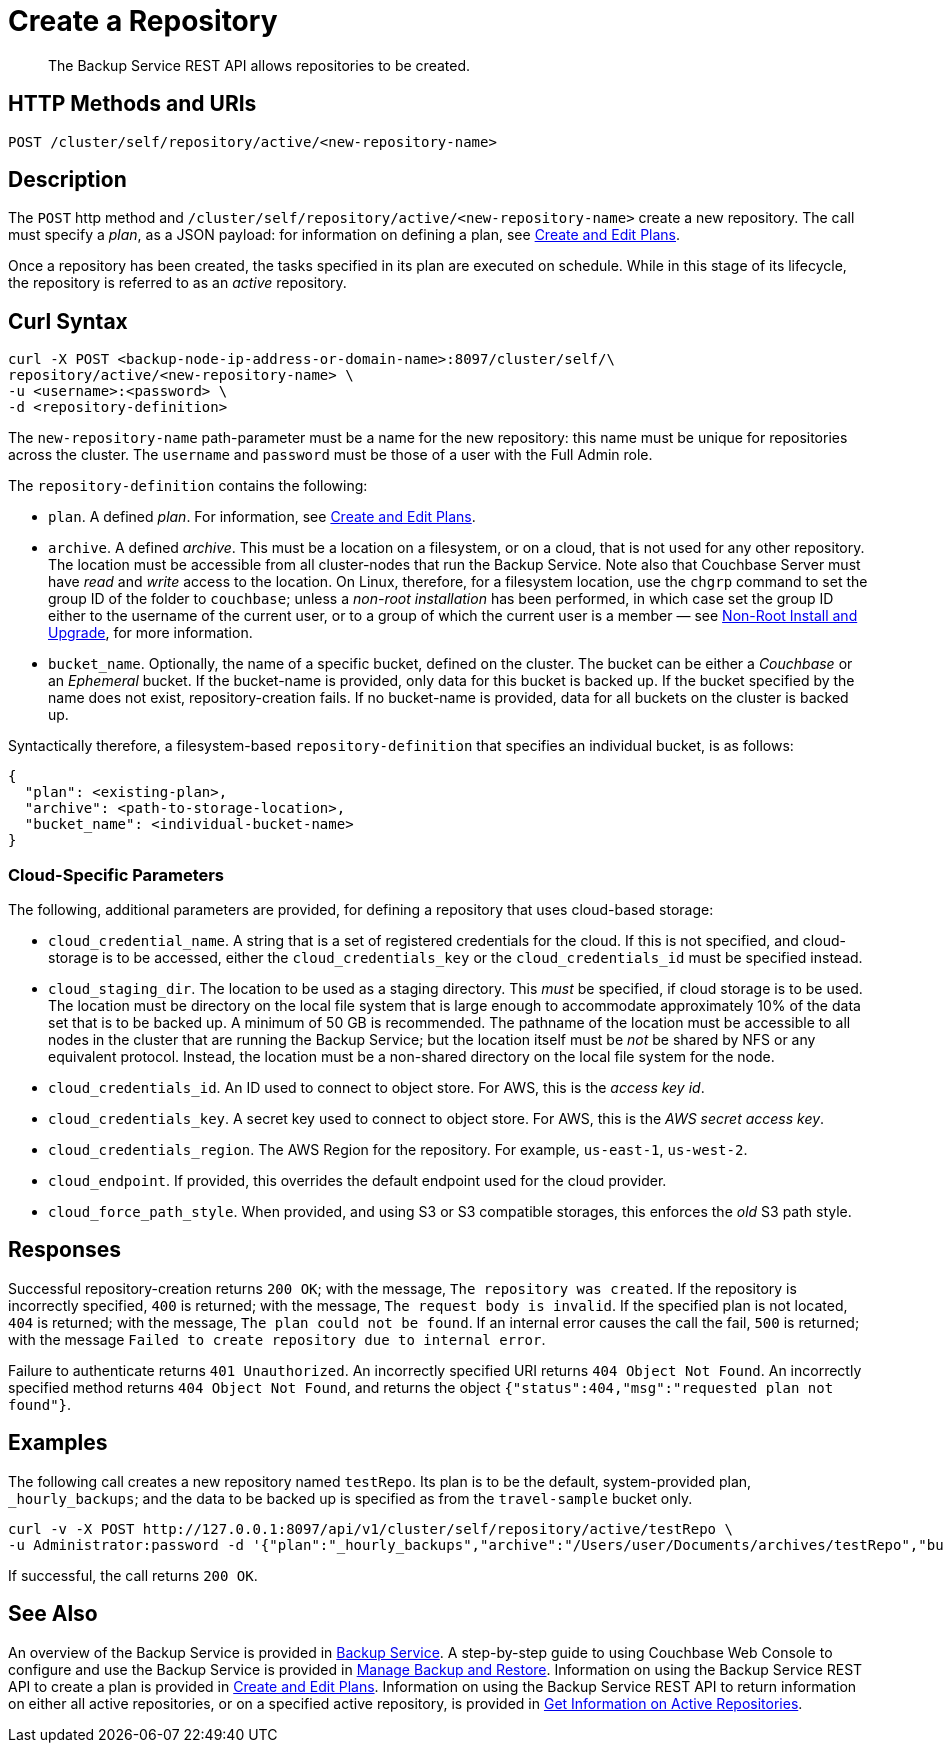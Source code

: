 = Create a Repository
:description: The Backup Service REST API allows repositories to be created.

[abstract]
{description}

[#http-methods-and-uris]
== HTTP Methods and URIs

----
POST /cluster/self/repository/active/<new-repository-name>
----

[#description]
== Description

The `POST` http method and `/cluster/self/repository/active/<new-repository-name>` create a new repository.
The call must specify a _plan_, as a JSON payload: for information on defining a plan, see xref:rest-api:backup-create-and-edit-plans.adoc[Create and Edit Plans].

Once a repository has been created, the tasks specified in its plan are executed on schedule.
While in this stage of its lifecycle, the repository is referred to as an _active_ repository.

[#curl-syntax]
== Curl Syntax

----
curl -X POST <backup-node-ip-address-or-domain-name>:8097/cluster/self/\
repository/active/<new-repository-name> \
-u <username>:<password> \
-d <repository-definition>
----

The `new-repository-name` path-parameter must be a name for the new repository: this name must be unique for repositories across the cluster.
The `username` and `password` must be those of a user with the Full Admin role.

The `repository-definition` contains the following:

* `plan`.
A defined _plan_.
For information, see xref:rest-api:backup-create-and-edit-plans.adoc[Create and Edit Plans].

* `archive`.
A defined _archive_.
This must be a location on a filesystem, or on a cloud, that is not used for any other repository.
The location must be accessible from all cluster-nodes that run the Backup Service.
Note also that Couchbase Server must have _read_ and _write_ access to the location.
On Linux, therefore, for a filesystem location, use the `chgrp` command to set the group ID of the folder to `couchbase`; unless a _non-root installation_ has been performed, in which case set the group ID either to the username of the current user, or to a group of which the current user is a member &#8212; see xref:install:non-root.adoc[Non-Root Install and Upgrade], for more information.

* `bucket_name`.
Optionally, the name of a specific bucket, defined on the cluster.
The bucket can be either a _Couchbase_ or an _Ephemeral_ bucket.
If the bucket-name is provided, only data for this bucket is backed up.
If the bucket specified by the name does not exist, repository-creation fails.
If no bucket-name is provided, data for all buckets on the cluster is backed up.

Syntactically therefore, a filesystem-based `repository-definition` that specifies an individual bucket, is as follows:

----
{
  "plan": <existing-plan>,
  "archive": <path-to-storage-location>,
  "bucket_name": <individual-bucket-name>
}
----

=== Cloud-Specific Parameters

The following, additional parameters are provided, for defining a repository that uses cloud-based storage:

* `cloud_credential_name`.
A string that is a set of registered credentials for the cloud.
If this is not specified, and cloud-storage is to be accessed, either the `cloud_credentials_key` or the `cloud_credentials_id` must be specified instead.

* `cloud_staging_dir`.
The location to be used as a staging directory.
This _must_ be specified, if cloud storage is to be used.
The location must be directory on the local file system that is large enough to accommodate approximately 10% of the data set that is to be backed up.
A minimum of 50 GB is recommended.
The pathname of the location must be accessible to all nodes in the cluster that are running the Backup Service; but the location itself must be _not_ be shared by NFS or any equivalent protocol.
Instead, the location must be a non-shared directory on the local file system for the node.

* `cloud_credentials_id`.
An ID used to connect to object store.
For AWS, this is the _access key id_.

* `cloud_credentials_key`.
A secret key used to connect to object store.
For AWS, this is the _AWS secret access key_.

* `cloud_credentials_region`.
The AWS Region for the repository.
For example, `us-east-1`, `us-west-2`.

* `cloud_endpoint`.
If provided, this overrides the default endpoint used for the cloud provider.

* `cloud_force_path_style`.
When provided, and using S3 or S3 compatible storages, this enforces the _old_ S3 path style.

[#responses]
== Responses

Successful repository-creation returns `200 OK`; with the message, `The repository was created`.
If the repository is incorrectly specified, `400` is returned; with the message, `The request body is invalid`.
If the specified plan is not located, `404` is returned; with the message, `The plan could not be found`.
If an internal error causes the call the fail, `500` is returned; with the message `Failed to create repository due to internal error`.

Failure to authenticate returns `401 Unauthorized`.
An incorrectly specified URI returns `404 Object Not Found`.
An incorrectly specified method returns `404 Object Not Found`, and returns the object `{"status":404,"msg":"requested plan not found"}`.

[#examples]
== Examples

The following call creates a new repository named `testRepo`.
Its plan is to be the default, system-provided plan, `_hourly_backups`; and the data to be backed up is specified as from the `travel-sample` bucket only.

----
curl -v -X POST http://127.0.0.1:8097/api/v1/cluster/self/repository/active/testRepo \
-u Administrator:password -d '{"plan":"_hourly_backups","archive":"/Users/user/Documents/archives/testRepo","bucket_name":"travel-sample"}'
----

If successful, the call returns `200 OK`.


[#see-also]
== See Also

An overview of the Backup Service is provided in xref:learn:services-and-indexes/services/backup-service.adoc[Backup Service].
A step-by-step guide to using Couchbase Web Console to configure and use the Backup Service is provided in xref:manage:manage-backup-and-restore/manage-backup-and-restore.adoc[Manage Backup and Restore].
Information on using the Backup Service REST API to create a plan is provided in xref:rest-api:backup-create-and-edit-plans.adoc[Create and Edit Plans].
Information on using the Backup Service REST API to return information on either all active repositories, or on a specified active repository, is provided in xref:rest-api:backup-get-repository-info.adoc[Get Information on Active Repositories].

